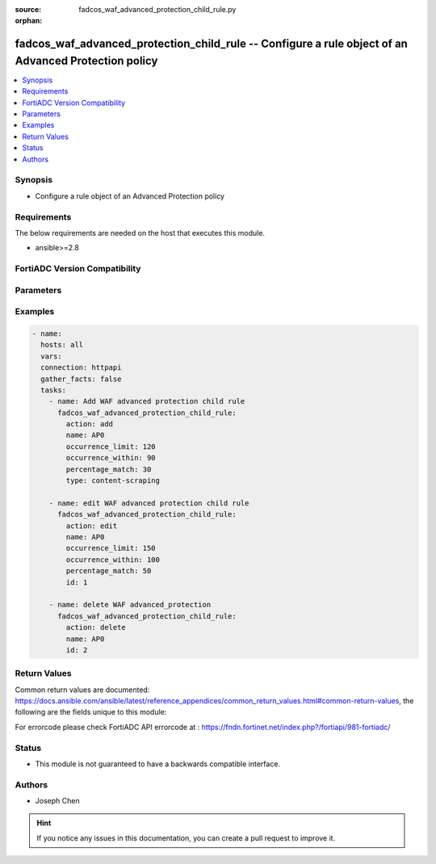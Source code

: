 :source: fadcos_waf_advanced_protection_child_rule.py

:orphan:

.. fadcos_waf_advanced_protection_child_rule:

fadcos_waf_advanced_protection_child_rule -- Configure a rule object of an Advanced Protection policy
++++++++++++++++++++++++++++++++++++++++++++++++++++++++++++++++++++++++++++++++++++++++++++++++++++++

.. versionadded:: 1.3.0

.. contents::
   :local:
   :depth: 1


Synopsis
--------
- Configure a rule object of an Advanced Protection policy



Requirements
------------
The below requirements are needed on the host that executes this module.

- ansible>=2.8


FortiADC Version Compatibility
------------------------------


.. raw:: html

 <br>
 <table>
 <tr>
 <td></td>
 <td><code class="docutils literal notranslate">v7.1.4 </code></td>
 <td><code class="docutils literal notranslate">v7.2.2 </code></td>
 <td><code class="docutils literal notranslate">v7.4.0 </code></td>
 </tr>
 <tr>
 <td>fadcos_waf_advanced_protection_child_rule</td>
 <td>yes</td>
 <td>yes</td>
 <td>yes</td>
 </tr>
 </table>
 <p>



Parameters
----------


.. raw:: html

    <ul>
    <li> <span class="li-head">action</span> - Type of action to perform on the object. <span class="li-normal">type: str</span> <span class="li-required">required: true</span> </li>
    <li> <span class="li-head">name</span> - Specify the name of the advanced protection policy<span class="li-normal">type: str</span> <span class="li-required">required: true</span> </li>
    <li> <span class="li-head">content_type</span> - Specify a Content Type for the Content Scraping rule from text/html, text/plain, text/xml, application/xml, and application/soap+xml.<span class="li-normal">type: str</span> <span class="li-required">required: false</span> </li>
    <li> <span class="li-head">id</span> - Specify id of the child rule of advanced protection policy.<span class="li-normal">type: str</span> <span class="li-required">required: false</span> </li>
    <li> <span class="li-head">occurrence_limit</span> - Sets the condition for the limit of the number of responses received from the specified type.<span class="li-normal">type: str</span> <span class="li-required">required: false</span></li>
    <li> <span class="li-head">occurrence_Within</span> - Sets the time span during which to count how many times a response is received from the specified type.<span class="li-normal">type: str</span> <span class="li-required">required: false</span> </li>
    <li> <span class="li-head">percentage_match</span> - Sets the condition for what percentage of the traffic received is from the specified type, during the given time frame.<span class="li-normal">type: str</span> <span class="li-required">required: false</span> </li>
    <li> <span class="li-head">security_action</span> - Select which action profile that you want to apply.<span class="li-normal">type: str</span> <span class="li-required">required: false</span> </li>
    <li> <span class="li-head">severity</span> - Select which severity level FortiADC uses when using Advanced Protection.<span class="li-normal">type: str</span> <span class="li-required">required: false</span> </li>
    <li> <span class="li-head">vdom</span> - VDOM name if enabled.<span class="li-normal">type: str</span> <span class="li-required">required: true(if VDOM is enabled)</li>
    </ul>


Examples
--------

.. code-block:: yaml+jinja

        - name:
          hosts: all
          vars:
          connection: httpapi
          gather_facts: false
          tasks:
            - name: Add WAF advanced protection child rule
              fadcos_waf_advanced_protection_child_rule:
                action: add
                name: AP0
                occurrence_limit: 120
                occurrence_within: 90
                percentage_match: 30
                type: content-scraping

            - name: edit WAF advanced protection child rule
              fadcos_waf_advanced_protection_child_rule:
                action: edit
                name: AP0
                occurrence_limit: 150
                occurrence_within: 100
                percentage_match: 50
                id: 1

            - name: delete WAF advanced_protection
              fadcos_waf_advanced_protection_child_rule:
                action: delete
                name: AP0
                id: 2
            
Return Values
-------------
Common return values are documented: https://docs.ansible.com/ansible/latest/reference_appendices/common_return_values.html#common-return-values, the following are the fields unique to this module:

.. raw:: html

    <ul>

    <li> <span class="li-return">200</span> - OK: Request returns successful. </li>
    <li> <span class="li-return">400</span> - Bad Request: Request cannot be processed by the API. </li>
    <li> <span class="li-return">401</span> - Not Authorized: Request without successful login session. </li>
    <li> <span class="li-return">403</span> - Forbidden: Request is missing CSRF token or administrator is missing access profile permissions. </li>
    <li> <span class="li-return">404</span> - Resource Not Found: Unable to find the specified resource. </li>
    <li> <span class="li-return">405</span> - Method Not Allowed: Specified HTTP method is not allowed for this resource. </li>
    <li> <span class="li-return">413</span> - Request Entity Too Large: Request cannot be processed due to large entity.</li>
    <li> <span class="li-return">424</span> - Failed Dependency: Fail dependency can be duplicate resource, missing required parameter, missing required attribute, or invalid attribute value.</li>
    <li> <span class="li-return">429</span> -  Access temporarily blocked: Maximum failed authentications reached. The offended source is temporarily blocked for certain amount of time.</li>
    <li> <span class="li-return">500</span> -  Internal Server Error: Internal error when processing the request.</li>
    </ul>

For errorcode please check FortiADC API errorcode at : https://fndn.fortinet.net/index.php?/fortiapi/981-fortiadc/

Status
------

- This module is not guaranteed to have a backwards compatible interface.


Authors
-------

- Joseph Chen


.. hint::
    If you notice any issues in this documentation, you can create a pull request to improve it.
